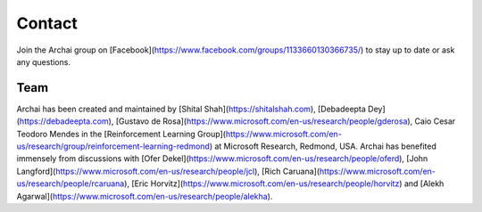 ========
Contact
========

Join the Archai group on [Facebook](https://www.facebook.com/groups/1133660130366735/) to stay up to date or ask any questions.

Team
-----

Archai has been created and maintained by [Shital Shah](https://shitalshah.com), [Debadeepta Dey](https://debadeepta.com), [Gustavo de Rosa](https://www.microsoft.com/en-us/research/people/gderosa), Caio Cesar Teodoro Mendes in the [Reinforcement Learning Group](https://www.microsoft.com/en-us/research/group/reinforcement-learning-redmond) at Microsoft Research, Redmond, USA. Archai has benefited immensely from discussions with [Ofer Dekel](https://www.microsoft.com/en-us/research/people/oferd), [John Langford](https://www.microsoft.com/en-us/research/people/jcl), [Rich Caruana](https://www.microsoft.com/en-us/research/people/rcaruana), [Eric Horvitz](https://www.microsoft.com/en-us/research/people/horvitz) and [Alekh Agarwal](https://www.microsoft.com/en-us/research/people/alekha).